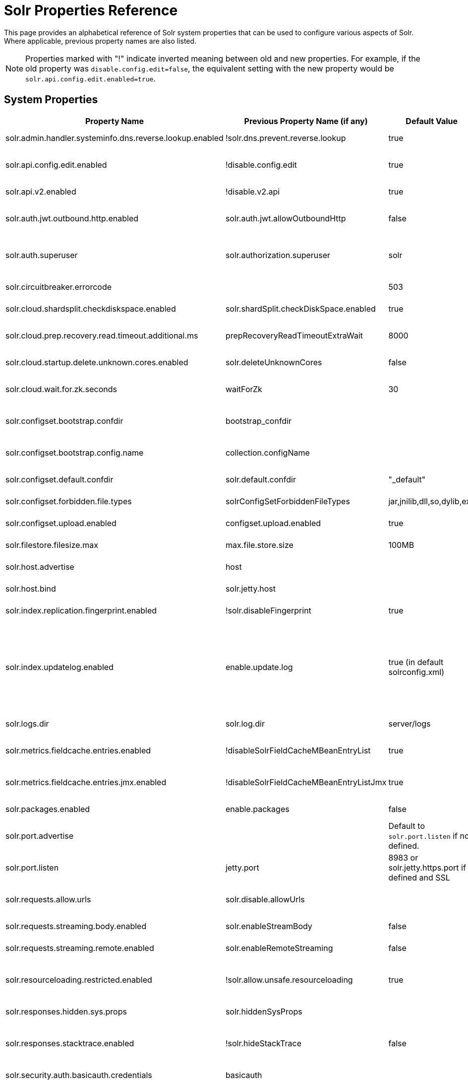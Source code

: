 = Solr Properties Reference
// Licensed to the Apache Software Foundation (ASF) under one
// or more contributor license agreements.  See the NOTICE file
// distributed with this work for additional information
// regarding copyright ownership.  The ASF licenses this file
// to you under the Apache License, Version 2.0 (the
// "License"); you may not use this file except in compliance
// with the License.  You may obtain a copy of the License at
//
//   http://www.apache.org/licenses/LICENSE-2.0
//
// Unless required by applicable law or agreed to in writing,
// software distributed under the License is distributed on an
// "AS IS" BASIS, WITHOUT WARRANTIES OR CONDITIONS OF ANY
// KIND, either express or implied.  See the License for the
// specific language governing permissions and limitations
// under the License.

This page provides an alphabetical reference of Solr system properties that can be used to configure various aspects of Solr. Where applicable, previous property names are also listed.

NOTE: Properties marked with "!" indicate inverted meaning between old and new properties. For example, if the old property was `disable.config.edit=false`, the equivalent setting with the new property would be `solr.api.config.edit.enabled=true`.

== System Properties

[width="100%",options="header",cols="20,25,15,40"]
|===
|Property Name|Previous Property Name (if any)|Default Value|Description

|solr.admin.handler.systeminfo.dns.reverse.lookup.enabled|!solr.dns.prevent.reverse.lookup|true|Controls whether reverse DNS lookups are enabled in the system info handler.

|solr.api.config.edit.enabled|!disable.config.edit|true|Controls whether configuration editing via API is enabled. When set to `true`, configuration editing is enabled.

|solr.api.v2.enabled|!disable.v2.api|true|Controls whether the V2 API is enabled. When set to `true`, the V2 API is enabled.

|solr.auth.jwt.outbound.http.enabled|solr.auth.jwt.allowOutboundHttp|false|Controls whether JWT authentication for outbound HTTP connections is enabled.

|solr.auth.superuser|solr.authorization.superuser|solr|Specifies the superuser for authorization. This user has all permissions when using SASL authentication.

|solr.circuitbreaker.errorcode||503|Defines the HTTP error code returned when a circuit breaker is triggered.

|solr.cloud.shardsplit.checkdiskspace.enabled|solr.shardSplit.checkDiskSpace.enabled|true|Controls whether to check for disk space before shard split

|solr.cloud.prep.recovery.read.timeout.additional.ms|prepRecoveryReadTimeoutExtraWait|8000|Specifies additional milliseconds to wait during recovery read operations in SolrCloud mode.

|solr.cloud.startup.delete.unknown.cores.enabled|solr.deleteUnknownCores|false|Controls whether unknown cores are deleted at startup in SolrCloud mode.

|solr.cloud.wait.for.zk.seconds|waitForZk|30|Specifies the number of seconds to wait for ZooKeeper connection in SolrCloud mode.

|solr.configset.bootstrap.confdir|bootstrap_confdir||Defines the directory of a configuration to be loaded as a configset when starting Solr. Often ends in `/conf`.

|solr.configset.bootstrap.config.name|collection.configName||Specifies the configuration name for the bootstrapped configset. Use with "solr.configset.bootstrap.confdir".

|solr.configset.default.confdir|solr.default.confdir|"_default"|Defines the default configuration directory for configsets.

|solr.configset.forbidden.file.types|solrConfigSetForbiddenFileTypes|jar,jnilib,dll,so,dylib,exe|Specifies file types that are forbidden in configsets.

|solr.configset.upload.enabled|configset.upload.enabled|true|Controls whether configset uploads are enabled.

|solr.filestore.filesize.max|max.file.store.size|100MB|Defines the maximum file size allowed in Solr's filestore.

|solr.host.advertise| host | | This is the host that is advertised by the Solr node in the ZK live nodes

|solr.host.bind|solr.jetty.host| |This is the host that Solr's Jetty binds to, and only accepts requests to.

|solr.index.replication.fingerprint.enabled|!solr.disableFingerprint|true|Controls whether index fingerprinting for replication is disabled.

|solr.index.updatelog.enabled|enable.update.log|true (in default solrconfig.xml)|Controls whether the UpdateLog is enabled. The UpdateLog is required for atomic updates, real-time get, and transaction log replay. May be disabled in testing environments or with schemas that don't support versioning (older schemas) to improve performance at the cost of data durability.

|solr.logs.dir|solr.log.dir|server/logs|Specifies the directory where Solr logs are stored.

|solr.metrics.fieldcache.entries.enabled|!disableSolrFieldCacheMBeanEntryList|true|Controls whether Solr FieldCache MBean entry list is disabled for metrics reporting.

|solr.metrics.fieldcache.entries.jmx.enabled|!disableSolrFieldCacheMBeanEntryListJmx|true|Controls whether Solr FieldCache MBean JMX entry list is disabled for metrics reporting.

|solr.packages.enabled|enable.packages|false|Controls whether the package management system is enabled.

|solr.port.advertise| | Default to `solr.port.listen` if not defined.  | This is the port that is advertised by the Solr node in the ZK live nodes.

|solr.port.listen| jetty.port| 8983 or solr.jetty.https.port if defined and SSL | This is the port that Solr's Jetty binds to, and accepts requests to.

|solr.requests.allow.urls|solr.disable.allowUrls||Specifies URLs that are allowed for streaming. See also solr.requests.streaming.remote.enabled.

|solr.requests.streaming.body.enabled|solr.enableStreamBody|false|Controls whether streaming request bodies are enabled.

|solr.requests.streaming.remote.enabled|solr.enableRemoteStreaming|false|Controls whether remote streaming is enabled for requests.

|solr.resourceloading.restricted.enabled|!solr.allow.unsafe.resourceloading|true|Controls whether resource loading restrictions are enabled. When set to `true`, resource loading restrictions are enabled.

|solr.responses.hidden.sys.props|solr.hiddenSysProps||Defines system properties that are hidden in responses.

|solr.responses.stacktrace.enabled|!solr.hideStackTrace|false|Controls whether stack traces are included in responses. When set to `true`, stack traces are included in responses.

|solr.security.auth.basicauth.credentials|basicauth||Defines basic authentication credentials.

|solr.security.auth.plugin|authenticationPlugin||Specifies the authentication plugin to use.

|solr.solrj.cloud.max.stale.retries|cloudSolrClientMaxStaleRetries|5|Sets the maximum number of retries for stale connection attempts in SolrJ cloud client.

|solr.streamingexpressions.facet.tiered.enabled|solr.facet.stream.tiered|true|Controls whether tiered faceting is enabled for streaming expressions.

|solr.streamingexpressions.macros.enabled|StreamingExpressionMacros|false|Controls whether to expand URL parameters inside of the `expr` parameter.


|solr.tracing.always.on.enabled|solr.alwaysOnTraceId|true|Controls whether trace IDs are always generated, even when no request contains a trace ID.

|solr.ui.enabled|!disableAdminUI|true|Controls whether the Solr Admin UI is enabled. When set to `true`, the Solr Admin UI is enabled.

|solr.ui.experimental.enabled|!solr.admin.ui.experimental.disabled|true|Controls whether experimental features in the Solr Admin UI are enabled. When set to `true`, experimental features in the UI are enabled.

|solr.zookeeper.client.connect.timeout|zkConnectTimeout|15 seconds.|How long before timing out opening connection to ZooKeeper.

|solr.zookeeper.client.timeout|zkClientTimeout|30 seconds.|How long before timing out connection to ZooKeeper.

|solr.zookeeper.chroot.create|createZkChroot|false|Controls whether a ZooKeeper chroot is created if it doesn't exist.

|solr.zookeeper.embedded.host|solr.zk.embedded.host|127.0.0.1|Sets the network interface the Embedded ZooKeeper binds to.

|solr.zookeeper.server.confdir|zkServerConfDir|Defaults to solr.home dir.|Where to store ZooKeeper configuration when running embedded ZooKeeper.

|solr.zookeeper.server.datadir|zkServerDataDir|Defaults to solr.home/zoo_data dir.|Where to store ZooKeeper data when running embedded ZooKeeper.

|solr.zookeeper.server.enabled|zk.run|false|Controls whether embedded ZooKeeper is started. Set by the start script.

|===

== Property Naming Conventions

Many Solr properties follow a standard naming convention. Newer properties typically use dot-separated format prefixed with `solr.` (e.g., `solr.my.property`), while older properties might camelCase (e.g., `solr.myProperty`).

== Setting System Properties

System properties can be set in several ways:

1. JVM command line arguments using `-D`: `-Dsolr.api.v2.enabled=true`
2. In `solr.in.sh` (Unix) or `solr.in.cmd` (Windows) using environment variables
3. Through environment variables (with appropriate naming conventions)

Environment variables can also be used to set these properties.  
You may find this useful in environments such as Docker.  
Environment variables should be uppercase with dot notations equivalents, e.g. `SOLR_API_V2_ENABLED` for the property `solr.api.v2.enabled`.

== See Also

* xref:configuring-solr-xml.adoc[]
* xref:configuring-solrconfig-xml.adoc[]
* xref:property-substitution.adoc[]
